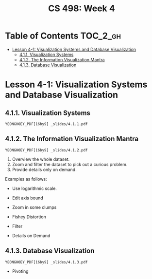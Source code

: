 #+TITLE: CS 498: Week 4

* Table of Contents :TOC_2_gh:
- [[#lesson-4-1-visualization-systems-and-database-visualization][Lesson 4-1: Visualization Systems and Database Visualization]]
  - [[#411-visualization-systems][4.1.1. Visualization Systems]]
  - [[#412-the-information-visualization-mantra][4.1.2. The Information Visualization Mantra]]
  - [[#413-database-visualization][4.1.3. Database Visualization]]

* Lesson 4-1: Visualization Systems and Database Visualization
** 4.1.1. Visualization Systems
: YEONGHOEY_PDF[16by9] _slides/4.1.1.pdf

** 4.1.2. The Information Visualization Mantra
: YEONGHOEY_PDF[16by9] _slides/4.1.2.pdf

1. Overview the whole dataset.
2. Zoom and filter the dataset to pick out a curious problem.
3. Provide details only on demand.

Examples as follows:

- Use logarithmic scale.

  [[file:_img/screenshot_2018-06-04_15-02-11.png]]

  [[file:_img/screenshot_2018-06-04_15-02-32.png]]

- Edit axis bound

  [[file:_img/screenshot_2018-06-04_15-03-04.png]]

  [[file:_img/screenshot_2018-06-04_15-03-34.png]]

- Zoom in some clumps 

  [[file:_img/screenshot_2018-06-04_15-29-38.png]]

- Fishey Distortion

  [[file:_img/screenshot_2018-06-04_15-39-01.png]] 

- Filter

  [[file:_img/screenshot_2018-06-04_15-43-59.png]]

- Details on Demand

  [[file:_img/screenshot_2018-06-04_15-46-42.png]] 

** 4.1.3. Database Visualization
: YEONGHOEY_PDF[16by9] _slides/4.1.3.pdf

- Pivoting

  [[file:_img/screenshot_2018-06-04_17-36-03.png]]
